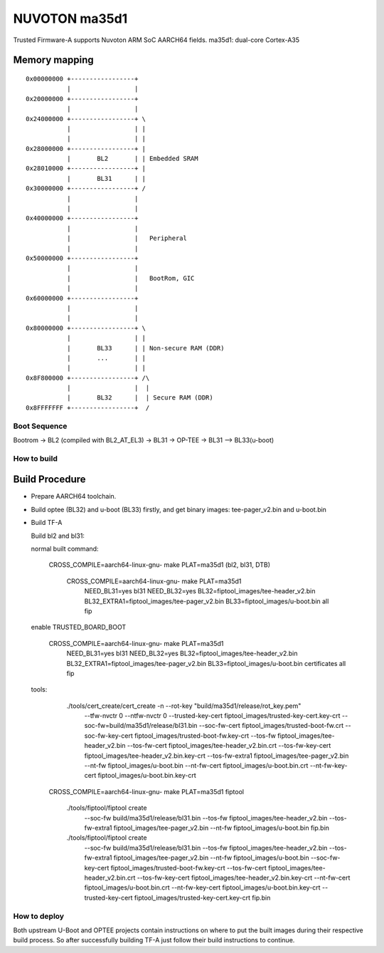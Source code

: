 NUVOTON ma35d1 
=================

Trusted Firmware-A supports Nuvoton ARM SoC AARCH64 fields.
ma35d1: dual-core Cortex-A35


Memory mapping
~~~~~~~~~~~~~~

::

    0x00000000 +-----------------+
               |                 |
    0x20000000 +-----------------+
               |                 |
    0x24000000 +-----------------+ \
               |                 | |
               |                 | |
    0x28000000 +-----------------+ |
               |       BL2       | | Embedded SRAM
    0x28010000 +-----------------+ |
               |       BL31      | |
    0x30000000 +-----------------+ /
               |                 |
               |                 |
    0x40000000 +-----------------+
               |                 |
               |                 |   Peripheral
               |                 |
    0x50000000 +-----------------+ 
               |                 | 
               |                 |   BootRom, GIC
               |                 | 
    0x60000000 +-----------------+
               |                 |
               |                 |
    0x80000000 +-----------------+ \
               |                 | |
               |       BL33      | | Non-secure RAM (DDR)
               |       ...       | |
               |                 | |
    0x8F800000 +-----------------+ /\
               |                 |  |
               |       BL32      |  | Secure RAM (DDR)
    0x8FFFFFFF +-----------------+  /


Boot Sequence
-------------

Bootrom -> BL2 (compiled with BL2_AT_EL3) -> BL31 -> OP-TEE -> BL31 --> BL33(u-boot)

How to build
------------

Build Procedure
~~~~~~~~~~~~~~~

-  Prepare AARCH64 toolchain.

-  Build optee (BL32) and u-boot (BL33) firstly, and get binary images: tee-pager_v2.bin and u-boot.bin

-  Build TF-A

   Build bl2 and bl31:

   .. code:: shell

   normal built command:

       CROSS_COMPILE=aarch64-linux-gnu- make PLAT=ma35d1  (bl2, bl31, DTB)

	CROSS_COMPILE=aarch64-linux-gnu- make PLAT=ma35d1 \
		NEED_BL31=yes bl31 NEED_BL32=yes BL32=fiptool_images/tee-header_v2.bin \
		BL32_EXTRA1=fiptool_images/tee-pager_v2.bin BL33=fiptool_images/u-boot.bin \
		all fip


   enable TRUSTED_BOARD_BOOT

	CROSS_COMPILE=aarch64-linux-gnu- make PLAT=ma35d1 \
		NEED_BL31=yes bl31 NEED_BL32=yes BL32=fiptool_images/tee-header_v2.bin \
		BL32_EXTRA1=fiptool_images/tee-pager_v2.bin BL33=fiptool_images/u-boot.bin \
		certificates all fip

   tools:
	./tools/cert_create/cert_create -n --rot-key "build/ma35d1/release/rot_key.pem" \
		--tfw-nvctr 0 \
		--ntfw-nvctr 0 \
		--trusted-key-cert fiptool_images/trusted-key-cert.key-crt \
		--soc-fw=build/ma35d1/release/bl31.bin \
		--soc-fw-cert fiptool_images/trusted-boot-fw.crt \
		--soc-fw-key-cert fiptool_images/trusted-boot-fw.key-crt \
		--tos-fw fiptool_images/tee-header_v2.bin \
		--tos-fw-cert fiptool_images/tee-header_v2.bin.crt \
		--tos-fw-key-cert fiptool_images/tee-header_v2.bin.key-crt \
		--tos-fw-extra1 fiptool_images/tee-pager_v2.bin \
		--nt-fw fiptool_images/u-boot.bin \
		--nt-fw-cert fiptool_images/u-boot.bin.crt \
		--nt-fw-key-cert fiptool_images/u-boot.bin.key-crt

       CROSS_COMPILE=aarch64-linux-gnu- make PLAT=ma35d1 fiptool

	./tools/fiptool/fiptool create \
		--soc-fw build/ma35d1/release/bl31.bin \
		--tos-fw fiptool_images/tee-header_v2.bin \
		--tos-fw-extra1 fiptool_images/tee-pager_v2.bin \
		--nt-fw fiptool_images/u-boot.bin \
		fip.bin

	./tools/fiptool/fiptool create \
		--soc-fw build/ma35d1/release/bl31.bin \
		--tos-fw fiptool_images/tee-header_v2.bin \
		--tos-fw-extra1 fiptool_images/tee-pager_v2.bin \
		--nt-fw fiptool_images/u-boot.bin \
		--soc-fw-key-cert fiptool_images/trusted-boot-fw.key-crt \
		--tos-fw-cert fiptool_images/tee-header_v2.bin.crt \
		--tos-fw-key-cert fiptool_images/tee-header_v2.bin.key-crt \
		--nt-fw-cert fiptool_images/u-boot.bin.crt \
		--nt-fw-key-cert fiptool_images/u-boot.bin.key-crt \
		--trusted-key-cert fiptool_images/trusted-key-cert.key-crt \
		fip.bin

How to deploy
-------------

Both upstream U-Boot and OPTEE projects contain instructions on where
to put the built images during their respective build process.
So after successfully building TF-A just follow their build instructions
to continue.
